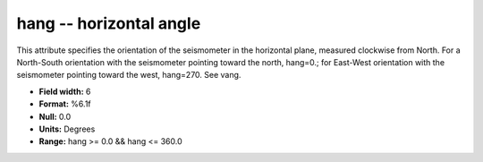 .. _Trace4.1-hang_attributes:

**hang** -- horizontal angle
----------------------------

This attribute
specifies the orientation of the seismometer in the
horizontal plane, measured clockwise from North. For a
North-South orientation with the seismometer pointing
toward the north, hang=0.; for East-West orientation with
the seismometer pointing toward the west, hang=270. See
vang.

* **Field width:** 6
* **Format:** %6.1f
* **Null:** 0.0
* **Units:** Degrees
* **Range:** hang >= 0.0 && hang <= 360.0
